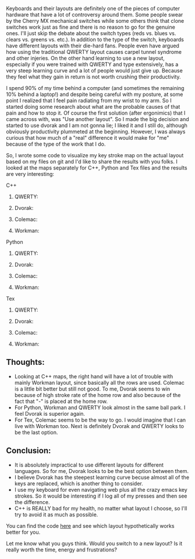 #+BEGIN_COMMENT
.. title: Which keyboard layout is the best for you?
.. slug: which-keyboard-layout-is-the-best-for-you
.. date: 2017-06-08 00:43:10 UTC-07:00
.. tags: 
.. category: 
.. link: 
.. description: 
.. type: text
#+END_COMMENT

[[../../images/keyboard.jpg]]

Keyboards and their layouts are definitely one of the pieces of computer hardware that have a lot of controversy around them. Some people swear by the Cherry MX mechanical switches while some others think that clone switches work just as fine and there is no reason to go for the genuine ones. I'll just skip the debate about the switch types (reds vs. blues vs. clears vs. greens vs. etc.). In addition to the type of the switch, keyboards have different layouts with their die-hard fans. People even have argued how using the traditional QWERTY layout causes carpel tunnel syndrome and other injeries. On the other hand learning to use a new layout, especially if you were trained with QWERTY and type extensively, has a very steep learning curve and a lot of people would just give up. Because they feel what they gain in return is not worth crushing their productivity. 

I spend 90% of my time behind a computer (and sometimes the remaining 10% behind a laptop!) and despite being careful with my posture, at some point I realized that I feel pain radiating from my wrist to my arm. So I started doing some research about what are the probable causes of that pain and how to stop it. Of course the first solution (after ergonimics) that I came across with, was "Use another layout". So I made the big decision and started to use dvorak and I am not gonna lie; I liked it and I still do, although obviously productivity plummeted at the beginning. However, I was always curious that how much of a "real" difference it would make for "me" because of the type of the work that I do. 

So, I wrote some code to visualize my key stroke map on the actual layout based on my files on git and I'd like to share the results with you folks.
I looked at the maps separately for C++, Python and Tex files and the results are very interesting:
**** C++
***** QWERTY:
[[../../images/layout_maps/qwerty_cpp.png]]
***** Dvorak:
[[../../images/layout_maps/dvorak_cpp.png]]
***** Colemac:
[[../../images/layout_maps/colemac_cpp.png]]
***** Workman:
[[../../images/layout_maps/workman_cpp.png]]
**** Python
***** QWERTY:
[[../../images/layout_maps/qwerty_py.png]]
***** Dvorak:
[[../../images/layout_maps/dvorak_py.png]]
***** Colemac:
[[../../images/layout_maps/colemac_py.png]]
***** Workman:
[[../../images/layout_maps/workman_py.png]]
**** Tex
***** QWERTY:
[[../../images/layout_maps/qwerty_tex.png]]
***** Dvorak:
[[../../images/layout_maps/dvorak_tex.png]]
***** Colemac:
[[../../images/layout_maps/colemac_tex.png]]
***** Workman:
[[../../images/layout_maps/workman_tex.png]]
** Thoughts:
+ Looking at C++ maps, the right hand will have a lot of trouble with mainly Workman layout, since basically all the rows are used. Colemac is a little bit better but still not good. To me, Dvorak seems to win because of high stroke rate of the home row and also because of the fact that "-" is placed at the home row.
+ For Python, Workman and QWERTY look almost in the same ball park. I feel Dvorak is superior again.
+ For Tex, Colemac seems to be the way to go. I would imagine that I can live with Workman too. Next is definitely Dvorak and QWERTY looks to be the last option.
** Conclusion:
- It is absolutely impractical to use different layouts for different languages. So for me, Dvorak looks to be the best option between them.
- I believe Dvorak has the steepest learning curve becuse almost all of the keys are replaced, which is another thing to consider.
- I use my keyboard for even navigating web plus all the crazy emacs key strokes. So it would be interesting if I log all of my presses and then see the difference.
- C++ is REALLY bad for my health, no matter what layout I choose, so I'll try to avoid it as much as possible.
You can find the code [[https://github.com/mpslxz/which_layout][here]] and see which layout hypothetically works better for you.

Let me know what you guys think. Would you switch to a new layout? Is it really worth the time, energy and frustrations?
